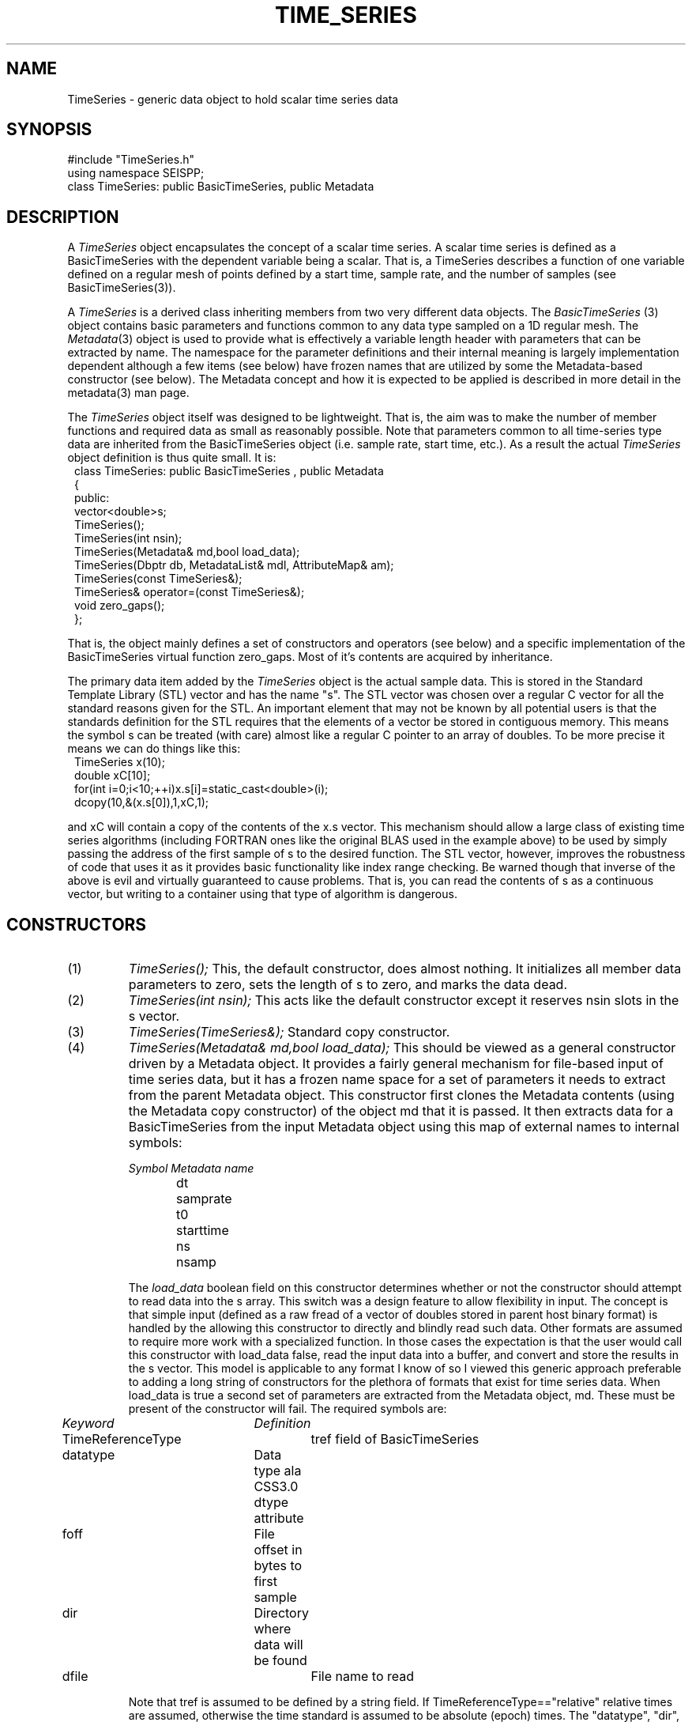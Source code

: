 '\" te
.TH TIME_SERIES 3 "%G"
.SH NAME
TimeSeries - generic data object to hold scalar time series data
.SH SYNOPSIS
.nf
#include "TimeSeries.h"
using namespace SEISPP;
class TimeSeries: public BasicTimeSeries, public Metadata
.fi
.SH DESCRIPTION
.LP
A \fITimeSeries\fR object encapsulates the concept of a scalar
time series.  A scalar time series is defined as a BasicTimeSeries
with the dependent variable being a scalar. That is, a TimeSeries
describes a function of one variable defined on a regular mesh
of points defined by a start time, sample rate, and the number
of samples (see BasicTimeSeries(3)).  
.LP
A \fITimeSeries\fR is a derived class inheriting members from
two very different data objects.  The \fIBasicTimeSeries\fR (3)
object contains basic parameters and functions common to any 
data type sampled on a 1D regular mesh.  The \fIMetadata\fR(3) 
object is used to provide what is effectively a variable length
header with parameters that can be extracted by name.  The
namespace for the parameter definitions and their internal 
meaning is largely implementation dependent although a few items
(see below) have frozen names that are utilized by some
the Metadata-based constructor (see below).  The Metadata concept
and how it is expected to be applied is described in more
detail in the metadata(3) man page.
.LP
The \fITimeSeries\fR object itself was designed to be lightweight.
That is, the aim was to make the number of member functions
and required data as small as reasonably possible.  Note that parameters
common to all time-series type data are inherited from the BasicTimeSeries
object (i.e. sample rate, start time, etc.).  As a 
result the actual \fITimeSeries\fR
object definition is thus quite small.  It is:
.nf
.in 2c
class TimeSeries: public BasicTimeSeries , public Metadata
{
public:
        vector<double>s;
        TimeSeries();
        TimeSeries(int nsin);
        TimeSeries(Metadata& md,bool load_data);
        TimeSeries(Dbptr db, MetadataList& mdl, AttributeMap& am);
        TimeSeries(const TimeSeries&);
        TimeSeries& operator=(const TimeSeries&);
        void zero_gaps();
};
.fi
.LP
That is, the object mainly defines a set of constructors 
and operators (see below) and a specific
implementation of the BasicTimeSeries virtual function zero_gaps.  
Most of it's contents are acquired by inheritance.
.LP
The primary data item added by the \fITimeSeries\fR object is the
actual sample data.  This is stored in the Standard Template Library
(STL) vector and has the name "s".  The STL vector was chosen over 
a regular C vector for all the standard reasons given for the STL.
An important element that may not be known by all potential users
is that the standards definition for the STL requires that the 
elements of a vector be stored in contiguous memory.  This means
the symbol s can be treated (with care) almost like a regular 
C pointer to an array of doubles.  To be more precise it means
we can do things like this:
.nf
.in 2c
TimeSeries x(10);
double xC[10];
for(int i=0;i<10;++i)x.s[i]=static_cast<double>(i);
dcopy(10,&(x.s[0]),1,xC,1);
.fi
.LP
and xC will contain a copy of the contents of the x.s vector.
This mechanism should allow a large class of existing time series
algorithms (including FORTRAN ones like the original BLAS used
in the example above) to be used by simply passing the address 
of the first sample of s to the desired function.  
The STL vector, however, improves the robustness of code that
uses it as it provides basic functionality like index range 
checking.  Be warned though that inverse of the above is
evil and virtually guaranteed to cause problems.  That is, 
you can read the contents of s as a continuous vector, but 
writing to a container using that type of algorithm is dangerous.
.SH CONSTRUCTORS
.IP (1)
\fITimeSeries();\fR This, the default constructor, does 
almost nothing.  It initializes all member data parameters to
zero, sets the length of s to zero, and marks the data dead.
.IP (2)
\fITimeSeries(int nsin);\fR This acts like the default constructor
except it reserves nsin slots in the s vector.
.IP (3)
\fITimeSeries(TimeSeries&);\fR Standard copy constructor.
.IP (4)
\fITimeSeries(Metadata& md,bool load_data);\fR  This should be 
viewed as a general constructor driven by a Metadata object.  
It provides a fairly general mechanism for file-based input
of time series data, but it has a frozen name space for a set
of parameters it needs to extract from the parent Metadata object.
This constructor first clones the Metadata contents 
(using the Metadata copy constructor) of the 
object md that it is passed.  
It then extracts data for a BasicTimeSeries from the input
Metadata object using this map of external names to internal
symbols:
.nf

\fISymbol	Metadata name\fR
dt	samprate
t0	starttime
ns	nsamp

.fi
.IP
The \fIload_data\fR boolean field
on this constructor determines
whether or not the constructor should attempt to read data into 
the s array.  This switch was a design feature to allow flexibility
in input.  The concept is that simple input 
(defined as a raw fread of a vector of doubles stored in parent host binary format)
is handled by the allowing
this constructor to directly and blindly read such data.  
Other formats are assumed to require more work with a specialized function.
In those cases the expectation is that the user would
call this constructor with load_data false, read the input data into a buffer,
and convert and store the results in the s vector.  
This model is applicable to any format I know of so I viewed this generic
approach preferable to adding a long string of constructors for the 
plethora of formats that exist for time series data.  When load_data is 
true a second set of parameters are extracted from the Metadata object, md.
These must be present of the constructor will fail.  The required symbols
are:
.nf
.in 2c

\fIKeyword		Definition\fR
TimeReferenceType	tref field of BasicTimeSeries
datatype		Data type ala CSS3.0 dtype attribute
foff			File offset in bytes to first sample
dir			Directory where data will be found
dfile			File name to read

.fi
.IP
Note that tref is assumed to be defined by a string field.
If TimeReferenceType=="relative" relative times are
assumed, otherwise the time standard is assumed to be
absolute (epoch) times.  
The "datatype", "dir", and "dfile" fields define the format
and path description for the file that contains the 
data of interest.
Note that this simple mechanism does not currently support
any data gap definitions.
The current implementation is limited in capabilities due
to the design concept for this constructor described above.
Specifically, if datatype is anything but the host 
float format (t4 for Suns and u4 for Intel boxes)
thius constructor will throw a SeisppError (3) exception.  
If datatype is valid the constructor
will attempt to open the file dir/dfile, 
seek to foff, read ns samples 
from the file with fread, 
convert to doubles, and close the file.
If any of the I/O operations fail the constructor will
throw a SeisppError exception.  
An error handler wrapped around this constructor should
be aware that if any SeisppError exception is thrown the
object should be considered to have valid Metadata but
the sample data are not valid.  In particular note that in
this situation the s vector will have
ns slots reserved for data, but the sample data are not valid.
This constructor may also throw a MetadataError object 
(see metadata(3)).  If a MetadataError is caught the object
should be discarded as it should be viewed as trash. A
MetadataError indicates one of the required parameters for
the constructor was not found in the Metadata space.
.IP (5)
\fITimeSeries(Dbptr db,MetadataList& mdl,AttributeMap& am);\fR  
This is a generic database-driven constructor for segmented 
data.  That is, it makes an implicit assumption the data being
requested are defined in single, discrete segments indexed
by a database (e.g. event-based seismograms).  The current 
implementation uses an Antelope database pointer as Dbptr but
the user should recognize that this is not a requirement of 
the interface.  Dbptr should be viewed as a database handle
that points at one row of a database that defines TimeSeries
data.  What that handle points to is implementation dependent.
For this implementation it is an Antelope database pointer
and it MUST point to one and only one row of a database view.
(i.e. the row field must not be something like dbALL).  The 
database attributes to be extracted from this database row 
are controlled by mdl and am in the manner described in
detail in metadata(3).  Briefly, mdl and am control how attributes
in the database are mapped to an internal Metadata namespace.  
The list of attributes to extracted from the database are driven by 
mdl.  The basic algorithm is that for each element of mdl an
associated attribute is extracted from the unique database 
row defined by db.  This implementation then uses the 
Antelope trace library to read the data and define any 
data gaps.  This means any trace format Antelope supports can
be read and loaded with this constructor.  It also means
that the mechanisms used by trgaps(3) to define gaps in
external data representations
will also work and the 
TimeSeries object that is constructed will have 
such data gaps correctly defined.  
This constructor will throw a SeisppError if there are any 
problems.  An error handler should catch this exception, call 
log_error(), and discard such data or abort.
.SH OPERATORS
.LP
Current the = operator is defined and should behave as expected.
.SH NON-MEMBER FUNCTION
.LP
The SEISPP library has a number of functions that operate on 
TimeSeries objects.  Thes are documented elsewhere.  Here 
I describe only generic functions that are not seismo-centric.
.LP
The following is the prototype for a Datascope database output
function:
.nf
void dbsave(TimeSeries& ts,Dbptr db,string table, 
	MetadataList& md, AttributeMap& am)
                throw(SeisppError);
.fi
.LP
This function saves a TimeSeries object to a Datascope database.
The functions is fairly general, which complicates the
interface.
The function takes the contents of ts and writes results to 
database db storing metadata in table (usually wfdisc but 
not required).  The attributes to be stored in wfdisc are 
extracted from the metadata(3) components of the ts object.  
The list of names to be saved is stored in md and the
AttributeMap object, am, describes how these names are 
mapped to external attribute names (see metadata(3) for 
details on this process -- dbsave uses the metadata 
function with similar arguments).  
.LP
The process of saving the data contents of the ts object has
two parts.  First, the time series vector (the main data)
is saved as an external file.  The file name is derived from
the "dir" and "dfile" metadata fields of ts.  The output 
routines that do this always operate in append mode.  That is,
if dir/dfile already exist, the data from ts are appended onto
that file and foff is set appropriately.  Be warned that 
a variable foff must be defined in mdl or this information will
be lost and the calling program could have mysterious behaviour.  
The current implementation is somewhat rigid in it's viewpoint
on output.  That is, it only writes data in host (32 bit)floating point
format.  This was a choice driven by the viewpoint that the
SEISPP library was an offline processing library and the 
added complexity of the multiplicity of external formats 
should be handled ONLY on input as a raw data problem.
The viewpoint is that dbsave output is a scientific result or
an intermediate calculation where format is not an issue.
.LP
Note the function will throw a SeisppError if there are any 
problems in saving the object.  
.SH EXAMPLE
.LP
This small test probram illustrates the use of the database constructor and the assignment
operator.
.nf
.in 2c
#include <string>
#include "pf.h"
#include "db.h"
#include "seispp.h"
using namespace SEISPP;
int main()
{
	string pfname("test_ts");
        string amname="AttributeMap";
        int i;
        int ierr;

        Pf *pf;

        if(pfread(const_cast<char *>(pfname.c_str()),&pf))
        {
                cerr << "Pfread error"<<endl;
                exit(-1);
        }
        try {
               	cout << "Building Attribute map"<<endl;
		// define namespace mapping using pf
                AttributeMap am(pf,amname);
		// use pf to define list of attributes to be obtained
		// from the database
               	MetadataList mdl=pfget_mdlist(pf,"metadata_input");
                Dbptr db;
                char *dbname="testdb";
                ierr=dbopen(dbname,"r+",&db);
                db=dblookup(db,0,"wfdisc",0,0);
                db.record = 0;
		TimeSeries ts(db,mdl,am);
                cout << "Metadata contents of Time Series Read"<<endl;
                cout << (dynamic_cast<Metadata &>(ts1));
                cout << "Data values of trace data"<<endl;
                for(i=0;i<ts1.ns;++i) cout << ts1.s[i] <<endl;
		cout << "Testing assignment operator" << endl;
                TimeSeries tscopy;
		tscopy=ts;
	}
        catch (MetadataError mess)
        {
                mess.log_error();
                exit(-1);
        }
        catch (SeisppError smess)
        {
                smess.log_error();
                exit(-1);
        }

}
.in -2c
.SH LIBRARY
-lseispp
.SH "SEE ALSO"
.nf
BasicTimeSeries(3), SeisppError(3), Metadata(3), ThreeComponentSeismogram(3),
http://seismo.geology.indiana.edu/~pavlis/seispp/seispp/
.fi
.SH "BUGS AND CAVEATS"
.LP
There are a few obvious operators that can and should eventually be added.
These include adding two time series (binary + operator) and multiplication by a scalar.
Everything else I can think of in standard time series analysis can
and should be viewed as procedural.
.SH AUTHOR
.nf
Gary L. Pavlis
Indiana University
pavlis@indiana.edu
.fi
.\" $Id$
